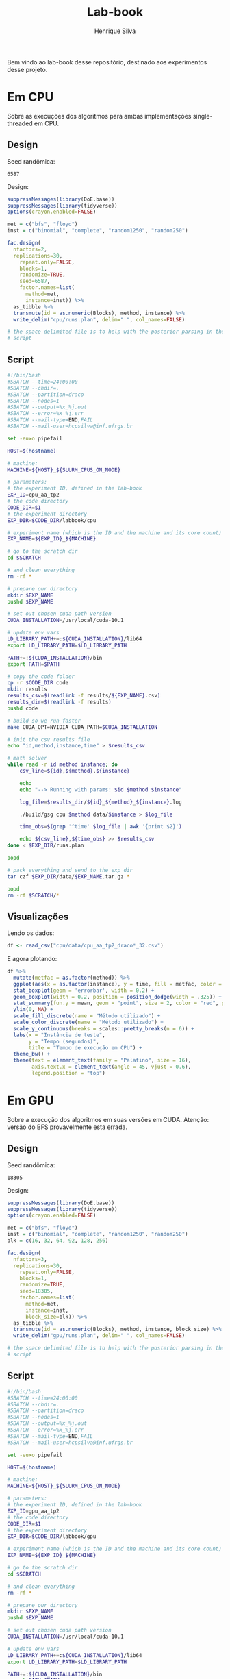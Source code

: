 #+title: Lab-book
#+author: Henrique Silva
#+email: hcpsilva@inf.ufrgs.br
#+infojs_opt:
#+property: session *R*
#+property: cache yes
#+property: results graphics
#+property: exports both
#+property: tangle yes

Bem vindo ao lab-book desse repositório, destinado aos experimentos desse
projeto.

* Em CPU

Sobre as execuções dos algoritmos para ambas implementações single-threaded em
CPU.

** Design

Seed randômica:

#+begin_src R :session :results value :exports results
floor(runif(1,1,99999))
#+end_src

#+RESULTS:
: 6587

Design:

#+begin_src R :session :results none
suppressMessages(library(DoE.base))
suppressMessages(library(tidyverse))
options(crayon.enabled=FALSE)

met = c("bfs", "floyd")
inst = c("binomial", "complete", "random1250", "random250")

fac.design(
  nfactors=2,
  replications=30,
    repeat.only=FALSE,
    blocks=1,
    randomize=TRUE,
    seed=6587,
    factor.names=list(
      method=met,
      instance=inst)) %>%
  as_tibble %>%
  transmute(id = as.numeric(Blocks), method, instance) %>%
  write_delim("cpu/runs.plan", delim=" ", col_names=FALSE)

# the space delimited file is to help with the posterior parsing in the shell
# script
#+end_src

** Script

#+begin_src bash :exports both :results output :tangle cpu/script.slurm
#!/bin/bash
#SBATCH --time=24:00:00
#SBATCH --chdir=.
#SBATCH --partition=draco
#SBATCH --nodes=1
#SBATCH --output=%x_%j.out
#SBATCH --error=%x_%j.err
#SBATCH --mail-type=END,FAIL
#SBATCH --mail-user=hcpsilva@inf.ufrgs.br

set -euxo pipefail

HOST=$(hostname)

# machine:
MACHINE=${HOST}_${SLURM_CPUS_ON_NODE}

# parameters:
# the experiment ID, defined in the lab-book
EXP_ID=cpu_aa_tp2
# the code directory
CODE_DIR=$1
# the experiment directory
EXP_DIR=$CODE_DIR/labbook/cpu

# experiment name (which is the ID and the machine and its core count)
EXP_NAME=${EXP_ID}_${MACHINE}

# go to the scratch dir
cd $SCRATCH

# and clean everything
rm -rf *

# prepare our directory
mkdir $EXP_NAME
pushd $EXP_NAME

# set out chosen cuda path version
CUDA_INSTALLATION=/usr/local/cuda-10.1

# update env vars
LD_LIBRARY_PATH+=:${CUDA_INSTALLATION}/lib64
export LD_LIBRARY_PATH=$LD_LIBRARY_PATH

PATH+=:${CUDA_INSTALLATION}/bin
export PATH=$PATH

# copy the code folder
cp -r $CODE_DIR code
mkdir results
results_csv=$(readlink -f results/${EXP_NAME}.csv)
results_dir=$(readlink -f results)
pushd code

# build so we run faster
make CUDA_OPT=NVIDIA CUDA_PATH=$CUDA_INSTALLATION

# init the csv results file
echo "id,method,instance,time" > $results_csv

# math solver
while read -r id method instance; do
    csv_line=${id},${method},${instance}

    echo
    echo "--> Running with params: $id $method $instance"

    log_file=$results_dir/${id}_${method}_${instance}.log

    ./build/gsg cpu $method data/$instance > $log_file

    time_obs=$(grep '^time' $log_file | awk '{print $2}')

    echo ${csv_line},${time_obs} >> $results_csv
done < $EXP_DIR/runs.plan

popd

# pack everything and send to the exp dir
tar czf $EXP_DIR/data/$EXP_NAME.tar.gz *

popd
rm -rf $SCRATCH/*
#+end_src

** Visualizações

Lendo os dados:

#+begin_src R :tangle yes :session :results none
df <- read_csv("cpu/data/cpu_aa_tp2_draco*_32.csv")
#+end_src

E agora plotando:

#+begin_src R :session :results output graphics :file (org-babel-temp-file "figure" ".png") :exports both :width 600 :height 400
df %>%
  mutate(metfac = as.factor(method)) %>%
  ggplot(aes(x = as.factor(instance), y = time, fill = metfac, color = metfac)) +
  stat_boxplot(geom = 'errorbar', width = 0.2) +
  geom_boxplot(width = 0.2, position = position_dodge(width = .325)) +
  stat_summary(fun.y = mean, geom = "point", size = 2, color = "red", position = position_dodge(width = .325)) +
  ylim(0, NA) +
  scale_fill_discrete(name = "Método utilizado") +
  scale_color_discrete(name = "Método utilizado") +
  scale_y_continuous(breaks = scales::pretty_breaks(n = 6)) +
  labs(x = "Instância de teste",
       y = "Tempo (segundos)",
       title = "Tempo de execução em CPU") +
  theme_bw() +
  theme(text = element_text(family = "Palatino", size = 16),
        axis.text.x = element_text(angle = 45, vjust = 0.6),
        legend.position = "top")
#+end_src

* Em GPU

Sobre a execução dos algoritmos em suas versões em CUDA. Atenção: versão do BFS
provavelmente esta errada.

** Design

Seed randômica:

#+begin_src R :session :results value :exports results
floor(runif(1,1,99999))
#+end_src

#+RESULTS:
: 18305

Design:

#+begin_src R :session :results none
suppressMessages(library(DoE.base))
suppressMessages(library(tidyverse))
options(crayon.enabled=FALSE)

met = c("bfs", "floyd")
inst = c("binomial", "complete", "random1250", "random250")
blk = c(16, 32, 64, 92, 128, 256)

fac.design(
  nfactors=3,
  replications=30,
    repeat.only=FALSE,
    blocks=1,
    randomize=TRUE,
    seed=18305,
    factor.names=list(
      method=met,
      instance=inst,
      block_size=blk)) %>%
  as_tibble %>%
  transmute(id = as.numeric(Blocks), method, instance, block_size) %>%
  write_delim("gpu/runs.plan", delim=" ", col_names=FALSE)

# the space delimited file is to help with the posterior parsing in the shell
# script
#+end_src

** Script

#+begin_src bash :exports both :results output :tangle gpu/script.slurm
#!/bin/bash
#SBATCH --time=24:00:00
#SBATCH --chdir=.
#SBATCH --partition=draco
#SBATCH --nodes=1
#SBATCH --output=%x_%j.out
#SBATCH --error=%x_%j.err
#SBATCH --mail-type=END,FAIL
#SBATCH --mail-user=hcpsilva@inf.ufrgs.br

set -euxo pipefail

HOST=$(hostname)

# machine:
MACHINE=${HOST}_${SLURM_CPUS_ON_NODE}

# parameters:
# the experiment ID, defined in the lab-book
EXP_ID=gpu_aa_tp2
# the code directory
CODE_DIR=$1
# the experiment directory
EXP_DIR=$CODE_DIR/labbook/gpu

# experiment name (which is the ID and the machine and its core count)
EXP_NAME=${EXP_ID}_${MACHINE}

# go to the scratch dir
cd $SCRATCH

# and clean everything
rm -rf *

# prepare our directory
mkdir $EXP_NAME
pushd $EXP_NAME

# set out chosen cuda path version
CUDA_INSTALLATION=/usr/local/cuda-10.1

# update env vars
LD_LIBRARY_PATH+=:${CUDA_INSTALLATION}/lib64
export LD_LIBRARY_PATH=$LD_LIBRARY_PATH

PATH+=:${CUDA_INSTALLATION}/bin
export PATH=$PATH

# copy the code folder
cp -r $CODE_DIR code
mkdir results
results_csv=$(readlink -f results/${EXP_NAME}.csv)
results_dir=$(readlink -f results)
pushd code

# build so we run faster
make CUDA_OPT=NVIDIA CUDA_PATH=$CUDA_INSTALLATION

# init the csv results file
echo "id,method,instance,block_size,time" > $results_csv

# math solver
while read -r id method instance block_size; do
    csv_line=${id},${method},${instance},${block_size}

    echo
    echo "--> Running with params: $id $method $instance $block_size"

    log_file=$results_dir/${id}_${method}_${instance}_${block_size}.log

    ./build/gsg cuda -b $block_size $method data/$instance > $log_file

    time_obs=$(grep '^time' $log_file | awk '{print $2}')

    echo ${csv_line},${time_obs} >> $results_csv
done < $EXP_DIR/runs.plan

popd

# pack everything and send to the exp dir
tar czf $EXP_DIR/data/$EXP_NAME.tar.gz *

popd
rm -rf $SCRATCH/*
#+end_src

** Visualizações

Lendo os dados:

#+begin_src R :tangle yes :session :results output
df <- read_csv("gpu/data/results/gpu_aa_tp2_draco4_32.csv")
#+end_src

#+RESULTS:
: Parsed with column specification:
: cols(
:   id = col_double(),
:   method = col_character(),
:   instance = col_character(),
:   block_size = col_double(),
:   time = col_double()
: )

E agora plotando:

#+begin_src R :session :results output graphics :file images/bfs_cuda.png :exports both :width 900 :height 600
df %>%
  filter(method == "bfs") %>%
  mutate(sblock = as.factor(block_size)) %>%
  ggplot(aes(x = as.factor(instance), y = time, fill = sblock, color = sblock)) +
  stat_boxplot(geom = 'errorbar', width = 0.2) +
  geom_boxplot(width = 0.2, position = position_dodge(width = .325)) +
  stat_summary(fun.y = mean, geom = "point", size = 2, color = "red", position = position_dodge(width = .325)) +
  ylim(0, NA) +
  scale_fill_discrete(name = "Tamanho do bloco") +
  scale_color_discrete(name = "Tamanho do bloco") +
  scale_y_continuous(breaks = scales::pretty_breaks(n = 6)) +
  labs(x = "Instância de teste",
       y = "Tempo (segundos)",
       title = "Tempo de execução para o BFS em CUDA") +
  theme_bw() +
  theme(text = element_text(family = "Palatino", size = 16),
        axis.text.x = element_text(angle = 45, vjust = 0.6),
        legend.position = "top")
#+end_src

#+RESULTS:
[[file:images/bfs_cuda.png]]

#+begin_src R :session :results output graphics :file images/floyd_cuda.png :exports both :width 900 :height 600
df %>%
  filter(method == "floyd") %>%
  mutate(sblock = as.factor(block_size)) %>%
  ggplot(aes(x = as.factor(instance), y = time, fill = sblock, color = sblock)) +
  stat_boxplot(geom = 'errorbar', width = 0.2) +
  geom_boxplot(width = 0.2, position = position_dodge(width = .325)) +
  stat_summary(fun.y = mean, geom = "point", size = 2, color = "red", position = position_dodge(width = .325)) +
  ylim(0, NA) +
  scale_fill_discrete(name = "Tamanho do bloco") +
  scale_color_discrete(name = "Tamanho do bloco") +
  scale_y_continuous(breaks = scales::pretty_breaks(n = 6)) +
  labs(x = "Instância de teste",
       y = "Tempo (segundos)",
       title = "Tempo de execução para o Floyd-Warshall em CUDA") +
  theme_bw() +
  theme(text = element_text(family = "Palatino", size = 16),
        axis.text.x = element_text(angle = 45, vjust = 0.6),
        legend.position = "top")
#+end_src

#+RESULTS:
[[file:images/floyd_cuda.png]]

